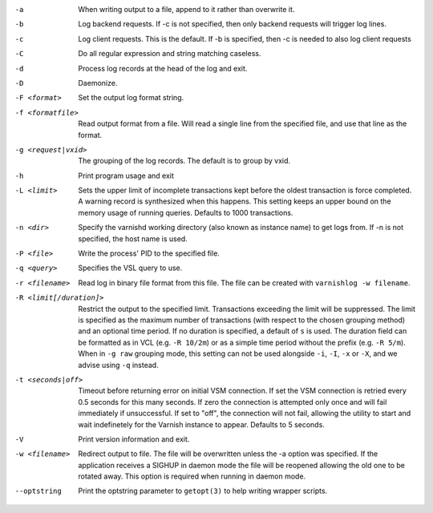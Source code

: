 -a

	When writing output to a file, append to it rather than overwrite it.

-b

	Log backend requests. If -c is not specified, then only backend requests will trigger log lines.

-c

	Log client requests. This is the default. If -b is specified, then -c is needed to also log client requests

-C

	Do all regular expression and string matching caseless.

-d

	Process log records at the head of the log and exit.

-D

	Daemonize.

-F <format>

	Set the output log format string.

-f <formatfile>

	Read output format from a file. Will read a single line from the specified file, and use that line as the format.

-g <request|vxid>

	The grouping of the log records. The default is to group by vxid.

-h

	Print program usage and exit

-L <limit>

	Sets the upper limit of incomplete transactions kept before the oldest transaction is force completed. A warning record is synthesized when this happens. This setting keeps an upper bound on the memory usage of running queries. Defaults to 1000 transactions.

-n <dir>

	Specify the varnishd working directory (also known as instance name) to get logs from. If -n is not specified, the host name is used.

-P <file>

	Write the process' PID to the specified file.

-q <query>

	Specifies the VSL query to use.

-r <filename>

	Read log in binary file format from this file. The file can be created with ``varnishlog -w filename``.

-R <limit[/duration]>

	Restrict the output to the specified limit. Transactions exceeding the limit will be suppressed. The limit is specified as the maximum number of transactions (with respect to the chosen grouping method) and an optional time period. If no duration is specified, a default of ``s`` is used. The duration field can be formatted as in VCL (e.g. ``-R 10/2m``) or as a simple time period without the prefix (e.g. ``-R 5/m``). When in ``-g raw`` grouping mode, this setting can not be used alongside ``-i``, ``-I``, ``-x`` or ``-X``, and we advise using ``-q`` instead.

-t <seconds|off>

	Timeout before returning error on initial VSM connection. If set the VSM connection is retried every 0.5 seconds for this many seconds. If zero the connection is attempted only once and will fail immediately if unsuccessful. If set to "off", the connection will not fail, allowing the utility to start and wait indefinetely for the Varnish instance to appear.  Defaults to 5 seconds.

-V

	Print version information and exit.

-w <filename>

	Redirect output to file. The file will be overwritten unless the -a option was specified. If the application receives a SIGHUP in daemon mode the file will be reopened allowing the old one to be rotated away. This option is required when running in daemon mode.

--optstring
	Print the optstring parameter to ``getopt(3)`` to help writing wrapper scripts.

